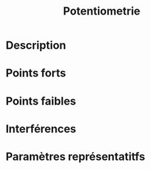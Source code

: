 #+title: Potentiometrie
* Description
* Points forts
* Points faibles
* Interférences
* Paramètres représentatitfs
